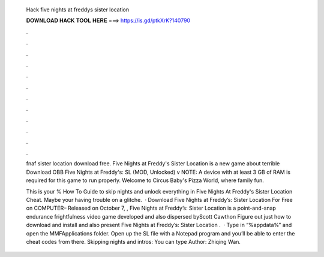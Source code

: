   Hack five nights at freddys sister location
  
  
  
  𝐃𝐎𝐖𝐍𝐋𝐎𝐀𝐃 𝐇𝐀𝐂𝐊 𝐓𝐎𝐎𝐋 𝐇𝐄𝐑𝐄 ===> https://is.gd/ptkXrK?140790
  
  
  
  .
  
  
  
  .
  
  
  
  .
  
  
  
  .
  
  
  
  .
  
  
  
  .
  
  
  
  .
  
  
  
  .
  
  
  
  .
  
  
  
  .
  
  
  
  .
  
  
  
  .
  
  fnaf sister location download free. Five Nights at Freddy's Sister Location is a new game about terrible Download OBB Five Nights at Freddy's: SL (MOD, Unlocked) v NOTE: A device with at least 3 GB of RAM is required for this game to run properly. Welcome to Circus Baby's Pizza World, where family fun.
  
  This is your % How To Guide to skip nights and unlock everything in Five Nights At Freddy's Sister Location Cheat. Maybe your having trouble on a glitche.  · Download Five Nights at Freddy’s: Sister Location For Free on COMPUTER– Released on October 7, , Five Nights at Freddy’s: Sister Location is a point-and-snap endurance frightfulness video game developed and also dispersed byScott Cawthon Figure out just how to download and install and also present Five Nights at Freddy’s: Sister Location .  · Type in “%appdata%” and open the MMFApplications folder. Open up the SL file with a Notepad program and you’ll be able to enter the cheat codes from there. Skipping nights and intros: You can type Author: Zhiqing Wan.
